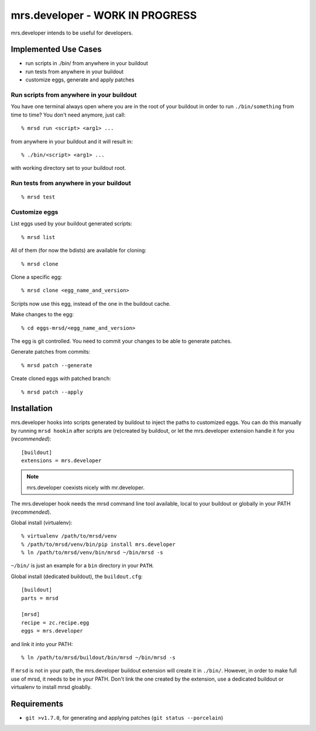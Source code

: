==================================
 mrs.developer - WORK IN PROGRESS
==================================

mrs.developer intends to be useful for developers.


Implemented Use Cases
=====================

- run scripts in ./bin/ from anywhere in your buildout
- run tests from anywhere in your buildout
- customize eggs, generate and apply patches


Run scripts from anywhere in your buildout
------------------------------------------

You have one terminal always open where you are in the root of your buildout
in order to run ``./bin/something`` from time to time?
You don't need anymore, just call::

    % mrsd run <script> <arg1> ...

from anywhere in your buildout and it will result in::

    % ./bin/<script> <arg1> ...

with working directory set to your buildout root.


Run tests from anywhere in your buildout
----------------------------------------
::

    % mrsd test


Customize eggs
--------------

List eggs used by your buildout generated scripts::

    % mrsd list

All of them (for now the bdists) are available for cloning::

    % mrsd clone

Clone a specific egg::

    % mrsd clone <egg_name_and_version>

Scripts now use this egg, instead of the one in the buildout cache.

Make changes to the egg::

    % cd eggs-mrsd/<egg_name_and_version>

The egg is git controlled. You need to commit your changes to be able to
generate patches.

Generate patches from commits::

    % mrsd patch --generate

Create cloned eggs with patched branch::

    % mrsd patch --apply


Installation
============

mrs.developer hooks into scripts generated by buildout to inject the paths to
customized eggs. You can do this manually by running ``mrsd hookin`` after
scripts are (re)created by buildout, or let the mrs.developer extension handle
it for you (*recommended*)::

    [buildout]
    extensions = mrs.developer

.. note:: mrs.developer coexists nicely with mr.developer.

The mrs.developer hook needs the mrsd command line tool available, local to
your buildout or globally in your PATH (*recommended*).

Global install (virtualenv)::

    % virtualenv /path/to/mrsd/venv
    % /path/to/mrsd/venv/bin/pip install mrs.developer
    % ln /path/to/mrsd/venv/bin/mrsd ~/bin/mrsd -s

``~/bin/`` is just an example for a ``bin`` directory in your ``PATH``.

Global install (dedicated buildout), the ``buildout.cfg``::

    [buildout]
    parts = mrsd

    [mrsd]
    recipe = zc.recipe.egg
    eggs = mrs.developer

and link it into your PATH::

    % ln /path/to/mrsd/buildout/bin/mrsd ~/bin/mrsd -s

If ``mrsd`` is not in your path, the mrs.developer buildout extension will
create it in ``./bin/``. However, in order to make full use of mrsd, it needs
to be in your PATH. Don't link the one created by the extension, use a
dedicated buildout or virtualenv to install mrsd gloablly.


Requirements
============

- ``git >v1.7.0``, for generating and applying patches (``git status --porcelain``)
